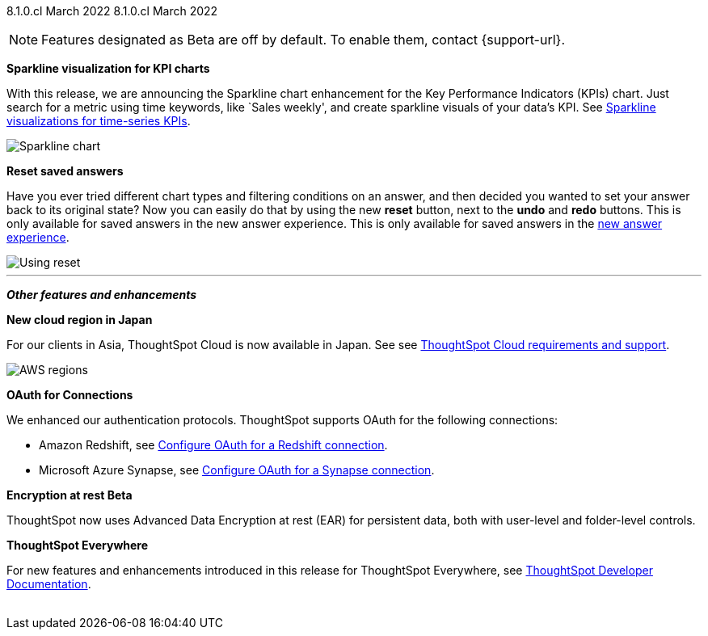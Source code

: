 ifndef::pendo-links[]
[label label-dep]#8.1.0.cl# March 2022
endif::[]
ifdef::pendo-links[]
[label label-dep-whats-new]#8.5.0.cl#
[month-year-whats-new]#July 2022#
endif::[]
[label label-dep]#8.1.0.cl# March 2022

ifndef::pendo-links[]
NOTE: Features designated as [.badge.badge-update]#Beta# are off by default. To enable them, contact {support-url}.
endif::[]
ifndef::free-trial-feature[]
ifdef::pendo-links[]
NOTE: Features designated as [.badge.badge-update-whats-new]#Beta# are off by default. To enable them, contact {support-url}.
endif::[]
endif::free-trial-feature[]

[#primary-8.1.0.cl]
[#chart-kpi-sparkline]
**Sparkline visualization for KPI charts**

With this release, we are announcing the Sparkline chart enhancement for the Key Performance Indicators (KPIs) chart. Just search for a metric using time keywords, like `Sales weekly', and create sparkline visuals of your data’s KPI. See
ifndef::pendo-links[]
xref:chart-kpi.adoc#kpi-sparkline[Sparkline visualizations for time-series KPIs].
endif::[]
ifdef::pendo-links[]
xref:chart-kpi.adoc#kpi-sparkline[Sparkline visualizations for time-series KPIs,window=_blank].
endif::[]

image::kpi-viz-sparkline.png[Sparkline chart]

**Reset saved answers**

Have you ever tried different chart types and filtering conditions on an answer, and then decided you wanted to set your answer back to its original state? Now you can easily do that by using the new *reset* button, next to the *undo* and *redo* buttons. This is only available for saved answers in the new answer experience. This is only available for saved answers in the
ifndef::pendo-links[]
xref:answer-experience-new.adoc[new answer experience].
endif::[]
ifdef::pendo-links[]
xref:answer-experience-new.adoc[new answer experience,window=_blank].
endif::[]

image::reset.gif[Using reset]

////
[#slack]
Slack integration::
Push insights from a saved answer or Liveboard to your Slack workspace, and deliver data directly to your Slack users. See xref:push-data-to-slack.adoc[Push data to a Slack workspace].
+
image::send-to-slack.png[Send to Slack]
////

'''
[#secondary-8.1.0.cl]
*_Other features and enhancements_*

[#aws-region-japan]
**New cloud region in Japan**

For our clients in Asia, ThoughtSpot Cloud is now available in Japan. See
ifndef::pendo-links[]
see xref:ts-cloud-requirements-support.adoc[ThoughtSpot Cloud requirements and support].
endif::[]
ifdef::pendo-links[]
see xref:ts-cloud-requirements-support.adoc[ThoughtSpot Cloud requirements and support,window=_blank].
endif::[]

image::ts-cloud-aws-sm.png[AWS regions]

[#connections-oauth]
**OAuth for Connections**

We enhanced our authentication protocols. ThoughtSpot supports OAuth for the following connections:
[#connections-redshift-oauth]
* Amazon Redshift,
ifndef::pendo-links[]
see xref:connections-redshift-oauth.adoc[Configure OAuth for a Redshift connection].
endif::[]
ifdef::pendo-links[]
see xref:connections-redshift-oauth.adoc[Configure OAuth for a Redshift connection,window=_blank].
endif::[]
+
[#connections-azure-oauth]
* Microsoft Azure Synapse,
ifndef::pendo-links[]
see xref:connections-synapse-oauth.adoc[Configure OAuth for a Synapse connection].
endif::[]
ifdef::pendo-links[]
see xref:connections-synapse-oauth.adoc[Configure OAuth for a Synapse connection,window=_blank].
endif::[]


ifndef::free-trial-feature[]
[#encryption-at-rest]
**Encryption at rest [.badge.badge-update]#Beta#**

ThoughtSpot now uses Advanced Data Encryption at rest (EAR) for persistent data, both with user-level and folder-level controls.

**ThoughtSpot Everywhere**

For new features and enhancements introduced in this release for ThoughtSpot Everywhere, see https://developers.thoughtspot.com/docs/?pageid=whats-new[ThoughtSpot Developer Documentation^].
{empty} +
{empty} +
endif::[]
